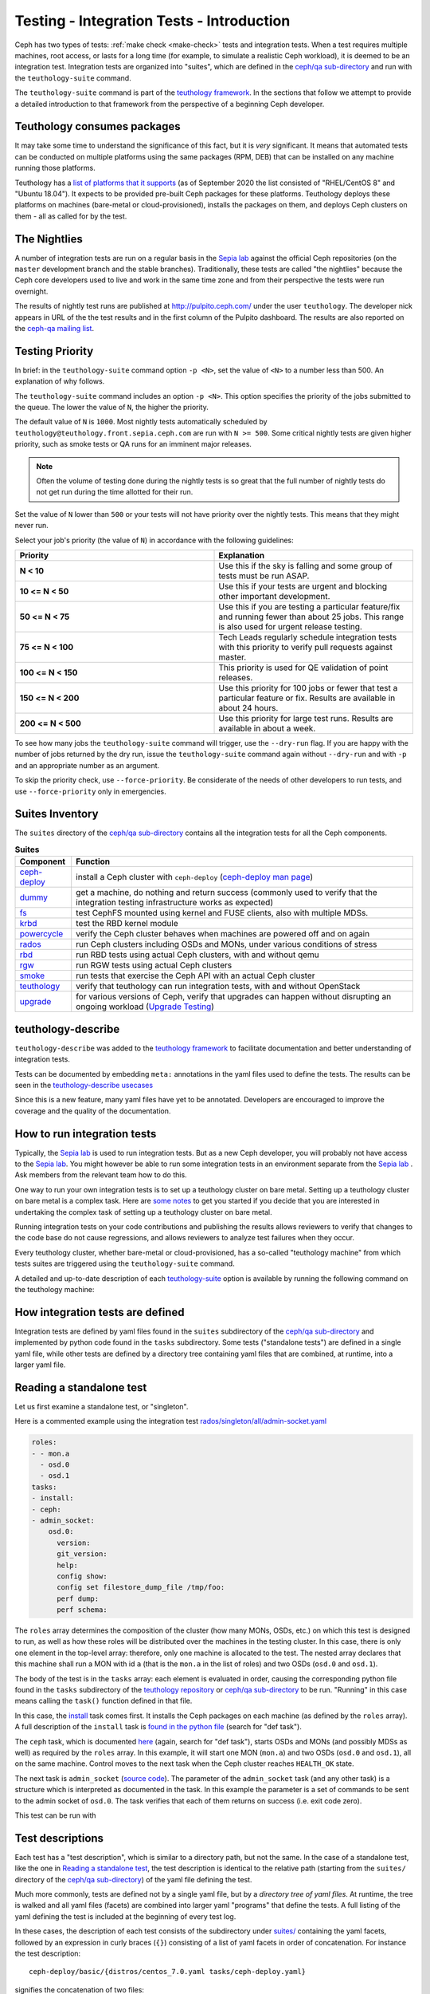 .. _tests-integration-testing-teuthology-intro:

Testing - Integration Tests - Introduction
==========================================

Ceph has two types of tests: :ref:`make check <make-check>` tests and
integration tests. When a test requires multiple machines, root access, or lasts
for a long time (for example, to simulate a realistic Ceph workload), it is
deemed to be an integration test. Integration tests are organized into "suites",
which are defined in the `ceph/qa sub-directory`_ and run with the
``teuthology-suite`` command.

The ``teuthology-suite`` command is part of the `teuthology framework`_.
In the sections that follow we attempt to provide a detailed introduction
to that framework from the perspective of a beginning Ceph developer.

Teuthology consumes packages
----------------------------

It may take some time to understand the significance of this fact, but it
is `very` significant. It means that automated tests can be conducted on
multiple platforms using the same packages (RPM, DEB) that can be
installed on any machine running those platforms.

Teuthology has a `list of platforms that it supports
<https://github.com/ceph/ceph/tree/master/qa/distros/supported>`_ (as of
September 2020 the list consisted of "RHEL/CentOS 8" and "Ubuntu 18.04"). It
expects to be provided pre-built Ceph packages for these platforms.  Teuthology
deploys these platforms on machines (bare-metal or cloud-provisioned), installs
the packages on them, and deploys Ceph clusters on them - all as called for by
the test.

The Nightlies
-------------

A number of integration tests are run on a regular basis in the `Sepia
lab`_ against the official Ceph repositories (on the ``master`` development
branch and the stable branches). Traditionally, these tests are called "the
nightlies" because the Ceph core developers used to live and work in
the same time zone and from their perspective the tests were run overnight.

The results of nightly test runs are published at http://pulpito.ceph.com/
under the user ``teuthology``. The developer nick appears in URL of the the
test results and in the first column of the Pulpito dashboard.  The results are
also reported on the `ceph-qa mailing list <https://ceph.com/irc/>`_.

Testing Priority
----------------

In brief: in the ``teuthology-suite`` command option ``-p <N>``, set the value
of ``<N>`` to a number less than 500. An explanation of why follows.

The ``teuthology-suite`` command includes an option ``-p <N>``. This option specifies the priority of the jobs submitted to the queue. The lower the value of ``N``, the higher the priority.

The default value of ``N`` is ``1000``. Most nightly tests automatically
scheduled by ``teuthology@teuthology.front.sepia.ceph.com`` are run with ``N >=
500``. Some critical nightly tests are given higher priority, such as smoke
tests or QA runs for an imminent major releases.

.. note:: Often the volume of testing done during the nightly tests is so great
          that the full number of nightly tests do not get run during the time allotted
          for their run.

Set the value of ``N`` lower than ``500`` or your tests will not have priority
over the nightly tests. This means that they might never run.

Select your job's priority (the value of ``N``) in accordance with the following guidelines:

.. list-table::
   :widths: 30 30
   :header-rows: 1

   * - Priority
     - Explanation
   * - **N < 10**
     - Use this if the sky is falling and some group of tests must be run ASAP.
   * - **10 <= N < 50**
     - Use this if your tests are urgent and blocking other important
       development.
   * - **50 <= N < 75**
     - Use this if you are testing a particular feature/fix and running fewer
       than about 25 jobs. This range is also used for urgent release testing.
   * - **75 <= N < 100**
     - Tech Leads regularly schedule integration tests with this priority to
       verify pull requests against master.
   * - **100 <= N < 150**
     - This priority is used for QE validation of point releases.
   * - **150 <= N < 200**
     - Use this priority for 100 jobs or fewer that test a particular feature
       or fix.  Results are available in about 24 hours.
   * - **200 <= N < 500**
     - Use this priority for large test runs.  Results are available in about a
       week.

To see how many jobs the ``teuthology-suite`` command will trigger, use the
``--dry-run`` flag. If you are happy with the number of jobs returned by the
dry run, issue the ``teuthology-suite`` command again without ``--dry-run`` and
with ``-p`` and an appropriate number as an argument. 

To skip the priority check, use ``--force-priority``. Be considerate of the needs of other developers to run tests, and use ``--force-priority`` only in emergencies. 

Suites Inventory
----------------

The ``suites`` directory of the `ceph/qa sub-directory`_ contains all the
integration tests for all the Ceph components.

.. list-table:: **Suites**

  * - **Component**
    - **Function**

  * - `ceph-deploy <https://github.com/ceph/ceph/tree/master/qa/suites/ceph-deploy>`_
    - install a Ceph cluster with ``ceph-deploy`` (`ceph-deploy man page`_)

  * - `dummy <https://github.com/ceph/ceph/tree/master/qa/suites/dummy>`_
    - get a machine, do nothing and return success (commonly used to verify
      that the integration testing infrastructure works as expected)

  * - `fs <https://github.com/ceph/ceph/tree/master/qa/suites/fs>`_
    - test CephFS mounted using kernel and FUSE clients, also with multiple MDSs.

  * - `krbd <https://github.com/ceph/ceph/tree/master/qa/suites/krbd>`_
    - test the RBD kernel module

  * - `powercycle <https://github.com/ceph/ceph/tree/master/qa/suites/powercycle>`_
    - verify the Ceph cluster behaves when machines are powered off and on
      again

  * - `rados <https://github.com/ceph/ceph/tree/master/qa/suites/rados>`_
    - run Ceph clusters including OSDs and MONs, under various conditions of
      stress

  * - `rbd <https://github.com/ceph/ceph/tree/master/qa/suites/rbd>`_
    - run RBD tests using actual Ceph clusters, with and without qemu

  * - `rgw <https://github.com/ceph/ceph/tree/master/qa/suites/rgw>`_
    - run RGW tests using actual Ceph clusters

  * - `smoke <https://github.com/ceph/ceph/tree/master/qa/suites/smoke>`_
    - run tests that exercise the Ceph API with an actual Ceph cluster

  * - `teuthology <https://github.com/ceph/ceph/tree/master/qa/suites/teuthology>`_ 
    - verify that teuthology can run integration tests, with and without OpenStack

  * - `upgrade <https://github.com/ceph/ceph/tree/master/qa/suites/upgrade>`_
    - for various versions of Ceph, verify that upgrades can happen without disrupting an ongoing workload (`Upgrade Testing`_)

teuthology-describe
-------------------

``teuthology-describe`` was added to the `teuthology framework`_ to facilitate
documentation and better understanding of integration tests.

Tests can be documented by embedding ``meta:`` annotations in the yaml files
used to define the tests. The results can be seen in the `teuthology-describe
usecases`_

Since this is a new feature, many yaml files have yet to be annotated.
Developers are encouraged to improve the coverage and the quality of the
documentation. 

How to run integration tests 
----------------------------

Typically, the `Sepia lab`_ is used to run integration tests. But as a new Ceph
developer, you will probably not have access to the `Sepia lab`_.  You might
however be able to run some integration tests in an environment separate from
the `Sepia lab`_ . Ask members from the relevant team how to do this. 

One way to run your own integration tests is to set up a teuthology cluster on
bare metal. Setting up a teuthology cluster on bare metal is a complex task.
Here are `some notes
<https://docs.ceph.com/projects/teuthology/en/latest/LAB_SETUP.html>`_ to get
you started if you decide that you are interested in undertaking the complex
task of setting up a teuthology cluster on bare metal.

Running integration tests on your code contributions and publishing the results
allows reviewers to verify that changes to the code base do not cause
regressions, and allows reviewers to analyze test failures when they occur.

Every teuthology cluster, whether bare-metal or cloud-provisioned, has a
so-called "teuthology machine" from which tests suites are triggered using the
``teuthology-suite`` command.

A detailed and up-to-date description of each `teuthology-suite`_ option is
available by running the following command on the teuthology machine:

.. prompt:: bash $

   teuthology-suite --help

.. _teuthology-suite: https://docs.ceph.com/projects/teuthology/en/latest/commands/teuthology-suite.html

How integration tests are defined
---------------------------------

Integration tests are defined by yaml files found in the ``suites``
subdirectory of the `ceph/qa sub-directory`_ and implemented by python
code found in the ``tasks`` subdirectory. Some tests ("standalone tests")
are defined in a single yaml file, while other tests are defined by a
directory tree containing yaml files that are combined, at runtime, into a
larger yaml file.


.. _reading-standalone-test:

Reading a standalone test
-------------------------

Let us first examine a standalone test, or "singleton".

Here is a commented example using the integration test
`rados/singleton/all/admin-socket.yaml
<https://github.com/ceph/ceph/blob/master/qa/suites/rados/singleton/all/admin-socket.yaml>`_

.. code-block:: yaml

      roles:
      - - mon.a
        - osd.0
        - osd.1
      tasks:
      - install:
      - ceph:
      - admin_socket:
          osd.0:
            version:
            git_version:
            help:
            config show:
            config set filestore_dump_file /tmp/foo:
            perf dump:
            perf schema:

The ``roles`` array determines the composition of the cluster (how
many MONs, OSDs, etc.) on which this test is designed to run, as well
as how these roles will be distributed over the machines in the
testing cluster. In this case, there is only one element in the
top-level array: therefore, only one machine is allocated to the
test. The nested array declares that this machine shall run a MON with
id ``a`` (that is the ``mon.a`` in the list of roles) and two OSDs
(``osd.0`` and ``osd.1``).

The body of the test is in the ``tasks`` array: each element is
evaluated in order, causing the corresponding python file found in the
``tasks`` subdirectory of the `teuthology repository`_ or
`ceph/qa sub-directory`_ to be run. "Running" in this case means calling
the ``task()`` function defined in that file.

In this case, the `install
<https://github.com/ceph/teuthology/blob/master/teuthology/task/install/__init__.py>`_
task comes first. It installs the Ceph packages on each machine (as
defined by the ``roles`` array). A full description of the ``install``
task is `found in the python file
<https://github.com/ceph/teuthology/blob/master/teuthology/task/install/__init__.py>`_
(search for "def task").

The ``ceph`` task, which is documented `here
<https://github.com/ceph/ceph/blob/master/qa/tasks/ceph.py>`__ (again,
search for "def task"), starts OSDs and MONs (and possibly MDSs as well)
as required by the ``roles`` array. In this example, it will start one MON
(``mon.a``) and two OSDs (``osd.0`` and ``osd.1``), all on the same
machine. Control moves to the next task when the Ceph cluster reaches
``HEALTH_OK`` state.

The next task is ``admin_socket`` (`source code
<https://github.com/ceph/ceph/blob/master/qa/tasks/admin_socket.py>`_).
The parameter of the ``admin_socket`` task (and any other task) is a
structure which is interpreted as documented in the task. In this example
the parameter is a set of commands to be sent to the admin socket of
``osd.0``. The task verifies that each of them returns on success (i.e.
exit code zero).

This test can be run with

.. prompt:: bash $

   teuthology-suite --machine-type smithi --suite rados/singleton/all/admin-socket.yaml fs/ext4.yaml

Test descriptions
-----------------

Each test has a "test description", which is similar to a directory path,
but not the same. In the case of a standalone test, like the one in
`Reading a standalone test`_, the test description is identical to the
relative path (starting from the ``suites/`` directory of the
`ceph/qa sub-directory`_) of the yaml file defining the test.

Much more commonly, tests are defined not by a single yaml file, but by a
`directory tree of yaml files`. At runtime, the tree is walked and all yaml
files (facets) are combined into larger yaml "programs" that define the
tests. A full listing of the yaml defining the test is included at the
beginning of every test log.

In these cases, the description of each test consists of the
subdirectory under `suites/
<https://github.com/ceph/ceph/tree/master/qa/suites>`_ containing the
yaml facets, followed by an expression in curly braces (``{}``) consisting of
a list of yaml facets in order of concatenation. For instance the
test description::

  ceph-deploy/basic/{distros/centos_7.0.yaml tasks/ceph-deploy.yaml}

signifies the concatenation of two files:

* ceph-deploy/basic/distros/centos_7.0.yaml
* ceph-deploy/basic/tasks/ceph-deploy.yaml

How tests are built from directories
------------------------------------

As noted in the previous section, most tests are not defined in a single
yaml file, but rather as a `combination` of files collected from a
directory tree within the ``suites/`` subdirectory of the `ceph/qa sub-directory`_.

The set of all tests defined by a given subdirectory of ``suites/`` is
called an "integration test suite", or a "teuthology suite".

Combination of YAML facets is controlled by special files (``%``, ``+`` and ``$``)
that are placed within the directory tree and can be thought of as
operators.  The ``%`` file is the "convolution" operator, ``+`` signifies
concatenation and ``$`` is the "random selection" operator.

Convolution operator - ``%``
^^^^^^^^^^^^^^^^^^^^^^^^^^^^

The convolution operator, implemented as a (typically empty) file called ``%``,
tells teuthology to construct a test matrix from YAML facets found in
subdirectories below the directory containing the operator.

For example, the `ceph-deploy suite
<https://github.com/ceph/ceph/tree/master/qa/suites/ceph-deploy/>`_ is
defined by the ``suites/ceph-deploy/`` tree, which consists of the files and
subdirectories in the following structure

.. code-block:: none

  qa/suites/ceph-deploy
  ├── %
  ├── distros
  │   ├── centos_7.0.yaml
  │   └── ubuntu_16.04.yaml
  └── tasks
      └── ceph-deploy.yaml

This is interpreted as a 2x1 matrix consisting of two tests:

1. ceph-deploy/basic/{distros/centos_7.0.yaml tasks/ceph-deploy.yaml}
2. ceph-deploy/basic/{distros/ubuntu_16.04.yaml tasks/ceph-deploy.yaml}

i.e. the concatenation of centos_7.0.yaml and ceph-deploy.yaml and
the concatenation of ubuntu_16.04.yaml and ceph-deploy.yaml, respectively.
In human terms, this means that the task found in ``ceph-deploy.yaml`` is
intended to run on both CentOS 7.0 and Ubuntu 16.04.

Without the file percent, the ``ceph-deploy`` tree would be interpreted as
three standalone tests:

* ceph-deploy/basic/distros/centos_7.0.yaml
* ceph-deploy/basic/distros/ubuntu_16.04.yaml
* ceph-deploy/basic/tasks/ceph-deploy.yaml

(which would of course be wrong in this case).

Referring to the `ceph/qa sub-directory`_, you will notice that the
``centos_7.0.yaml`` and ``ubuntu_16.04.yaml`` files in the
``suites/ceph-deploy/basic/distros/`` directory are implemented as symlinks.
By using symlinks instead of copying, a single file can appear in multiple
suites. This eases the maintenance of the test framework as a whole.

All the tests generated from the ``suites/ceph-deploy/`` directory tree
(also known as the "ceph-deploy suite") can be run with

.. prompt:: bash $

   teuthology-suite --machine-type smithi --suite ceph-deploy

An individual test from the `ceph-deploy suite`_ can be run by adding the
``--filter`` option

.. prompt:: bash $

   teuthology-suite \
      --machine-type smithi \
      --suite ceph-deploy/basic \
      --filter 'ceph-deploy/basic/{distros/ubuntu_16.04.yaml tasks/ceph-deploy.yaml}'

.. note:: To run a standalone test like the one in `Reading a standalone
   test`_, ``--suite`` alone is sufficient. If you want to run a single
   test from a suite that is defined as a directory tree, ``--suite`` must
   be combined with ``--filter``. This is because the ``--suite`` option
   understands POSIX relative paths only.

Nested Subsets
^^^^^^^^^^^^^^

Suites can get quite large with the combinatorial explosion of yaml
configurations. At the time of writing, the ``rados``` suite is more than
100,000 jobs. For this reason, scheduling often uses the ``--subset`` option to
only run a subset of the jobs (see also: :ref:`subset`). However, this applies
only at the top-level of the suite being run (e.g. ``fs``). That may
incidentally inflate the ratio of jobs for some larger sub-suites (like
``fs:workload``) vs.  smaller but critical suites (like ``fs:volumes``).

It is therefore attractive to automatically subset some sub-suites which are
never run fully. This is done by providing an integer divisor for the ``%``
convolution operator file instead of leaving it empty. That divisor
automatically subsets the resulting matrix. For example, if the convolution
file ``%`` contains ``2``, the matrix will be divided into two using the same
logic as the ``--subset`` mechanism.

Note the numerator is not specified as with the ``--subset`` option as there is
no meaningful way to express this when there could be several layers of
nesting.  Instead, a random subset is selected (1 of 2 in our example). The
choice is based off the random seed (``--seed``) used for the scheduling.
Remember that seed is saved in the results so that a ``--rerun`` of failed
tests will still preserve the correct numerator (subset of subsets).

You can disable nested subsets using the ``--no-nested-subset`` argument to
``teuthology-suite``.

Concatenation operator - ``+``
^^^^^^^^^^^^^^^^^^^^^^^^^^^^^^

For even greater flexibility in sharing yaml files between suites, the
special file plus (``+``) can be used to concatenate files within a
directory. For instance, consider the `suites/rbd/thrash
<https://github.com/ceph/ceph/tree/master/qa/suites/rbd/thrash>`_
tree

.. code-block:: none

  qa/suites/rbd/thrash
  ├── %
  ├── clusters
  │   ├── +
  │   ├── fixed-2.yaml
  │   └── openstack.yaml
  └── workloads
      ├── rbd_api_tests_copy_on_read.yaml
      └── rbd_api_tests.yaml

This creates two tests:

* rbd/thrash/{clusters/fixed-2.yaml clusters/openstack.yaml workloads/rbd_api_tests_copy_on_read.yaml}
* rbd/thrash/{clusters/fixed-2.yaml clusters/openstack.yaml workloads/rbd_api_tests.yaml}

Because the ``clusters/`` subdirectory contains the special file plus
(``+``), all the other files in that subdirectory (``fixed-2.yaml`` and
``openstack.yaml`` in this case) are concatenated together
and treated as a single file. Without the special file plus, they would
have been convolved with the files from the workloads directory to create
a 2x2 matrix:

* rbd/thrash/{clusters/openstack.yaml workloads/rbd_api_tests_copy_on_read.yaml}
* rbd/thrash/{clusters/openstack.yaml workloads/rbd_api_tests.yaml}
* rbd/thrash/{clusters/fixed-2.yaml workloads/rbd_api_tests_copy_on_read.yaml}
* rbd/thrash/{clusters/fixed-2.yaml workloads/rbd_api_tests.yaml}

The ``clusters/fixed-2.yaml`` file is shared among many suites to
define the following ``roles``

.. code-block:: yaml

  roles:
  - [mon.a, mon.c, osd.0, osd.1, osd.2, client.0]
  - [mon.b, osd.3, osd.4, osd.5, client.1]

The ``rbd/thrash`` suite as defined above, consisting of two tests,
can be run with

.. prompt:: bash $

   teuthology-suite --machine-type smithi --suite rbd/thrash

A single test from the rbd/thrash suite can be run by adding the
``--filter`` option

.. prompt:: bash $

   teuthology-suite \
      --machine-type smithi \
      --suite rbd/thrash \
      --filter 'rbd/thrash/{clusters/fixed-2.yaml clusters/openstack.yaml workloads/rbd_api_tests_copy_on_read.yaml}'

.. _upgrade-testing:

Upgrade Testing
^^^^^^^^^^^^^^^

Using the upgrade suite we are able to verify that upgrades from earlier releases can complete
successfully without disrupting any ongoing workload.
Each Release branch upgrade directory includes 2-x upgrade testing.
Meaning, we are able to test the upgrade from 2 preceding releases to the current one.
The upgrade sequence is done in `parallel <https://github.com/ceph/teuthology/blob/main/teuthology/task/parallel.py>`_
with other given workloads.

For instance, the upgrade test directory from the Quincy release branch is as follows:

.. code-block:: none

  .
  ├── octopus-x
  └── pacific-x

It is possible to test upgrades from Octopus (2-x) or from Pacific (1-x) to Quincy (x).
A simple upgrade test consists the following order:

.. code-block:: none

  ├── 0-start.yaml
  ├── 1-tasks.yaml
  ├── upgrade-sequence.yaml
  └── workload

After starting the cluster with the older release we begin running the given ``workload``
and the ``upgrade-sequnce`` in parallel.

.. code-block:: yaml

  - print: "**** done start parallel"
  - parallel:
      - workload
      - upgrade-sequence
  - print: "**** done end parallel"

While the ``workload`` directory consists regular yaml files just as in any other suite,
the ``upgrade-sequnce`` is resposible for running the upgrade and awaitng its completion:

.. code-block:: yaml

  - print: "**** done start upgrade, wait"
  ...
    mon.a:
      - ceph orch upgrade start --image quay.ceph.io/ceph-ci/ceph:$sha1
      - while ceph orch upgrade status | jq '.in_progress' | grep true ; do ceph orch ps ; ceph versions ; sleep 30 ; done\
  ...
  - print: "**** done end upgrade, wait..."


It is also possible to upgrade in stages while running workloads in between those:

.. code-block:: none

  ├── %
  ├── 0-cluster
  ├── 1-ceph-install
  ├── 2-partial-upgrade
  ├── 3-thrash
  ├── 4-workload
  ├── 5-finish-upgrade.yaml
  ├── 6-quincy.yaml
  └── 8-final-workload

After starting a cluster we upgrade only 2/3 of the cluster (``2-partial-upgrade``).
The next stage is running thrash tests and given workload tests. Later on, continuing to upgrade the
rest of the cluster (``5-finish-upgrade.yaml``).
The last stage is requiring the updated release (``ceph require-osd-release quincy``,
``ceph osd set-require-min-compat-client quincy``) and running the ``final-workload``.

Random Selection Operator - ``$``
^^^^^^^^^^^^^^^^^^^^^^^^^^^^^^^^^

The presence of a file named ``$`` provides a hint to teuthology to randomly
include one of the YAML fragments in the test. Such a scenario is typically
seen when we need to choose one of the flavors of the features/options to be
tested randomly.


Position Independent Linking
----------------------------

Under the ``qa/suites`` directory are ``.qa`` symbolic links in every
directory. Each link is recursive by always linking to ``../.qa/``. The final
terminating link is in the ``qa/`` directory itself as ``qa/.qa -> .``. This
layout of symbolic links allows a suite to be easily copied or moved without
breaking a number of symbolic links. For example::

    qa/suites/fs/upgrade/nofs/centos_latest.yaml -> .qa/distros/supported/centos_latest.yaml

If we copy the ``nofs`` suite somewhere else, add a parent directory above
``nofs``, or move the ``centos_latest.yaml`` fragment into a sub-directory, the
link will not break. Compare to::

    qa/suites/fs/upgrade/nofs/centos_latest.yaml -> ../../../../distros/supported/centos_latest.yaml

If the link is moved, it is very likely it will break because the number of
parent directories to reach the ``distros`` directory may change.

When adding new directories or suites, it is recommended to also remember
adding ``.qa`` symbolic links. A trivial find command may do this for you:

.. prompt:: bash $

   find qa/suites/ -type d -execdir ln -sfT ../.qa/ {}/.qa \;


Filtering tests by their description
------------------------------------

When a few jobs fail and need to be run again, the ``--filter`` option
can be used to select tests with a matching description. For instance, if the
``rados`` suite fails the `all/peer.yaml <https://github.com/ceph/ceph/blob/master/qa/suites/rados/singleton/all/peer.yaml>`_ test, the following will only
run the tests that contain this file

.. prompt:: bash $

   teuthology-suite --machine-type smithi --suite rados --filter all/peer.yaml

The ``--filter-out`` option does the opposite (it matches tests that do `not`
contain a given string), and can be combined with the ``--filter`` option.

Both ``--filter`` and ``--filter-out`` take a comma-separated list of strings
(which means the comma character is implicitly forbidden in filenames found in
the `ceph/qa sub-directory`_). For instance

.. prompt:: bash $

  teuthology-suite --machine-type smithi --suite rados --filter all/peer.yaml,all/rest-api.yaml

will run tests that contain either
`all/peer.yaml <https://github.com/ceph/ceph/blob/master/qa/suites/rados/singleton/all/peer.yaml>`_
or
`all/rest-api.yaml <https://github.com/ceph/ceph/blob/master/qa/suites/rados/singleton/all/rest-api.yaml>`_

Each string is looked up anywhere in the test description and has to
be an exact match: they are not regular expressions.


.. _subset:

Reducing the number of tests
----------------------------

The ``rados`` suite generates tens or even hundreds of thousands of tests out
of a few hundred files. This happens because teuthology constructs test
matrices from subdirectories wherever it encounters a file named ``%``. For
instance, all tests in the `rados/basic suite
<https://github.com/ceph/ceph/tree/master/qa/suites/rados/basic>`_ run with
different messenger types: ``simple``, ``async`` and ``random``, because they
are combined (via the special file ``%``) with the `msgr directory
<https://github.com/ceph/ceph/tree/master/qa/suites/rados/basic/msgr>`_

All integration tests are required to be run before a Ceph release is
published. When merely verifying whether a contribution can be merged without
risking a trivial regression, it is enough to run a subset. The ``--subset``
option can be used to reduce the number of tests that are triggered. For
instance

.. prompt:: bash $

   teuthology-suite --machine-type smithi --suite rados --subset 0/4000

will run as few tests as possible. The tradeoff in this case is that
not all combinations of test variations will together,
but no matter how small a ratio is provided in the ``--subset``,
teuthology will still ensure that all files in the suite are in at
least one test. Understanding the actual logic that drives this
requires reading the teuthology source code.

Note: some suites are now using a **nested subset** feature that automatically
applies a subset to a carefully chosen set of YAML configurations. You may
disable this behavior (for some custom filtering, perhaps) using the
``--no-nested-subset`` option.

The ``--limit`` option only runs the first ``N`` tests in the suite:
this is rarely useful, however, because there is no way to control which
test will be first.

.. _ceph/qa sub-directory: https://github.com/ceph/ceph/tree/master/qa
.. _Sepia Lab: https://wiki.sepia.ceph.com/doku.php
.. _teuthology repository: https://github.com/ceph/teuthology
.. _teuthology framework: https://github.com/ceph/teuthology
.. _teuthology-describe usecases: https://gist.github.com/jdurgin/09711d5923b583f60afc
.. _ceph-deploy man page: ../../../../man/8/ceph-deploy
